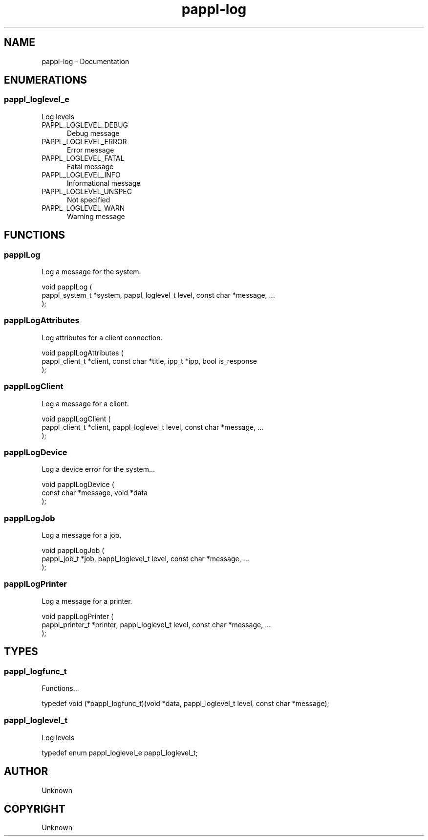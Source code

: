 .TH pappl-log 3 "Documentation" "2020-10-02" "Documentation"
.SH NAME
pappl-log \- Documentation
.SH ENUMERATIONS
.SS pappl_loglevel_e
Log levels
.TP 5
PAPPL_LOGLEVEL_DEBUG
.br
Debug message
.TP 5
PAPPL_LOGLEVEL_ERROR
.br
Error message
.TP 5
PAPPL_LOGLEVEL_FATAL
.br
Fatal message
.TP 5
PAPPL_LOGLEVEL_INFO
.br
Informational message
.TP 5
PAPPL_LOGLEVEL_UNSPEC
.br
Not specified
.TP 5
PAPPL_LOGLEVEL_WARN
.br
Warning message
.SH FUNCTIONS
.SS papplLog
Log a message for the system.
.PP
.nf
void papplLog (
    pappl_system_t *system, pappl_loglevel_t level, const char *message, ...
);
.fi
.SS papplLogAttributes
Log attributes for a client connection.
.PP
.nf
void papplLogAttributes (
    pappl_client_t *client, const char *title, ipp_t *ipp, bool is_response
);
.fi
.SS papplLogClient
Log a message for a client.
.PP
.nf
void papplLogClient (
    pappl_client_t *client, pappl_loglevel_t level, const char *message, ...
);
.fi
.SS papplLogDevice
Log a device error for the system...
.PP
.nf
void papplLogDevice (
    const char *message, void *data
);
.fi
.SS papplLogJob
Log a message for a job.
.PP
.nf
void papplLogJob (
    pappl_job_t *job, pappl_loglevel_t level, const char *message, ...
);
.fi
.SS papplLogPrinter
Log a message for a printer.
.PP
.nf
void papplLogPrinter (
    pappl_printer_t *printer, pappl_loglevel_t level, const char *message, ...
);
.fi
.SH TYPES
.SS pappl_logfunc_t
Functions...
.PP
.nf
typedef void (*pappl_logfunc_t)(void *data, pappl_loglevel_t level, const char *message);
.fi
.SS pappl_loglevel_t
Log levels
.PP
.nf
typedef enum pappl_loglevel_e pappl_loglevel_t;
.fi
.SH AUTHOR
.PP
Unknown
.SH COPYRIGHT
.PP
Unknown
